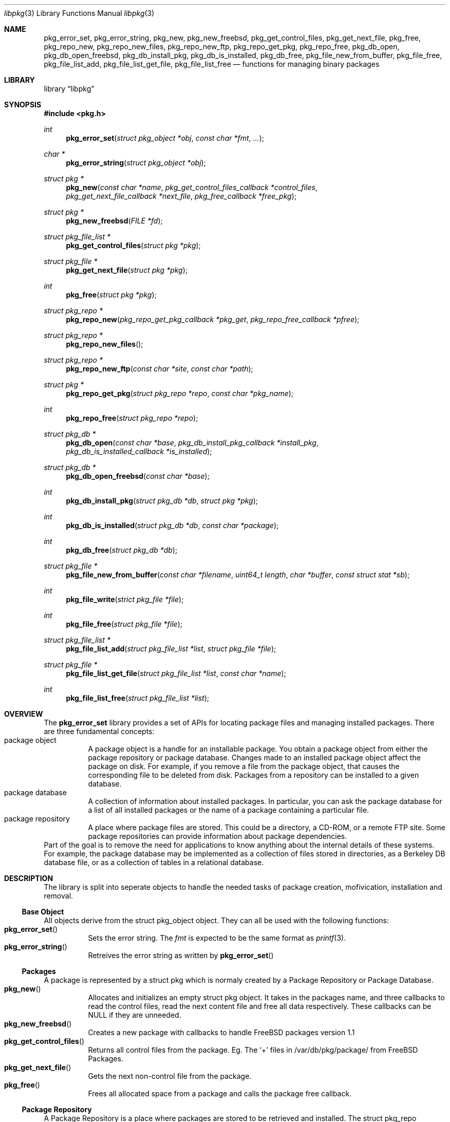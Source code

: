 .\" Copyright (c) 2003 Tim Kientzle
.\" Copyright (c) 2005 Andrew Turner
.\" All rights reserved.
.\"
.\" Redistribution and use in source and binary forms, with or without
.\" modification, are permitted provided that the following conditions
.\" are met:
.\" 1. Redistributions of source code must retain the above copyright
.\"    notice, this list of conditions and the following disclaimer.
.\" 2. Redistributions in binary form must reproduce the above copyright
.\"    notice, this list of conditions and the following disclaimer in the
.\"    documentation and/or other materials provided with the distribution.
.\"
.\" THIS SOFTWARE IS PROVIDED BY THE AUTHOR AND CONTRIBUTORS ``AS IS'' AND
.\" ANY EXPRESS OR IMPLIED WARRANTIES, INCLUDING, BUT NOT LIMITED TO, THE
.\" IMPLIED WARRANTIES OF MERCHANTABILITY AND FITNESS FOR A PARTICULAR PURPOSE
.\" ARE DISCLAIMED.  IN NO EVENT SHALL THE AUTHOR OR CONTRIBUTORS BE LIABLE
.\" FOR ANY DIRECT, INDIRECT, INCIDENTAL, SPECIAL, EXEMPLARY, OR CONSEQUENTIAL
.\" DAMAGES (INCLUDING, BUT NOT LIMITED TO, PROCUREMENT OF SUBSTITUTE GOODS
.\" OR SERVICES; LOSS OF USE, DATA, OR PROFITS; OR BUSINESS INTERRUPTION)
.\" HOWEVER CAUSED AND ON ANY THEORY OF LIABILITY, WHETHER IN CONTRACT, STRICT
.\" LIABILITY, OR TORT (INCLUDING NEGLIGENCE OR OTHERWISE) ARISING IN ANY WAY
.\" OUT OF THE USE OF THIS SOFTWARE, EVEN IF ADVISED OF THE POSSIBILITY OF
.\" SUCH DAMAGE.
.\"
.\" $FreeBSD$
.\"
.Dd September 25, 2005
.Dt libpkg 3
.Os
.Sh NAME
.Nm pkg_error_set ,
.Nm pkg_error_string ,
.Nm pkg_new ,
.Nm pkg_new_freebsd ,
.Nm pkg_get_control_files ,
.Nm pkg_get_next_file ,
.Nm pkg_free ,
.Nm pkg_repo_new ,
.Nm pkg_repo_new_files ,
.Nm pkg_repo_new_ftp ,
.Nm pkg_repo_get_pkg ,
.Nm pkg_repo_free ,
.Nm pkg_db_open ,
.Nm pkg_db_open_freebsd ,
.Nm pkg_db_install_pkg ,
.Nm pkg_db_is_installed ,
.Nm pkg_db_free ,
.Nm pkg_file_new_from_buffer ,
.Nm pkg_file_free ,
.Nm pkg_file_list_add ,
.Nm pkg_file_list_get_file ,
.Nm pkg_file_list_free
.Nd functions for managing binary packages
.Sh LIBRARY
.Lb libpkg
.Sh SYNOPSIS
.In pkg.h
.Ft int
.Fn pkg_error_set "struct pkg_object *obj" "const char *fmt" "..."
.Ft char *
.Fn pkg_error_string "struct pkg_object *obj"
.Ft struct pkg *
.Fn pkg_new "const char *name" "pkg_get_control_files_callback *control_files" "pkg_get_next_file_callback *next_file" "pkg_free_callback *free_pkg"
.Ft struct pkg *
.Fn pkg_new_freebsd "FILE *fd"
.Ft struct pkg_file_list *
.Fn pkg_get_control_files "struct pkg *pkg"
.Ft struct pkg_file *
.Fn pkg_get_next_file "struct pkg *pkg"
.Ft int
.Fn pkg_free "struct pkg *pkg"
.Ft struct pkg_repo *
.Fn pkg_repo_new "pkg_repo_get_pkg_callback *pkg_get" "pkg_repo_free_callback *pfree"
.Ft struct pkg_repo *
.Fn pkg_repo_new_files
.Ft struct pkg_repo *
.Fn pkg_repo_new_ftp "const char *site" "const char *path"
.Ft struct pkg *
.Fn pkg_repo_get_pkg "struct pkg_repo *repo" "const char *pkg_name"
.Ft int
.Fn pkg_repo_free "struct pkg_repo *repo"
.Ft struct pkg_db *
.Fn pkg_db_open "const char *base" "pkg_db_install_pkg_callback *install_pkg" "pkg_db_is_installed_callback *is_installed"
.Ft struct pkg_db *
.Fn pkg_db_open_freebsd "const char *base"
.Ft int
.Fn pkg_db_install_pkg "struct pkg_db *db" "struct pkg *pkg"
.Ft int
.Fn pkg_db_is_installed "struct pkg_db *db" "const char *package"
.Ft int
.Fn pkg_db_free "struct pkg_db *db"
.Ft struct pkg_file *
.Fn pkg_file_new_from_buffer "const char *filename" "uint64_t length" "char *buffer" "const struct stat *sb"
.Ft int
.Fn pkg_file_write "strict pkg_file *file"
.Ft int
.Fn pkg_file_free "struct pkg_file *file"
.Ft struct pkg_file_list *
.Fn pkg_file_list_add "struct pkg_file_list *list" "struct pkg_file *file"
.Ft struct pkg_file *
.Fn pkg_file_list_get_file "struct pkg_file_list *list" "const char *name"
.Ft int
.Fn pkg_file_list_free "struct pkg_file_list *list"
.Sh OVERVIEW
The
.Nm
library provides a set of APIs for locating package
files and managing installed packages.
There are three fundamental concepts:
.Bl -tag -compact -width indent
.It package object
A package object is a handle for an installable package.
You obtain a package object from either the package
repository or package database.
Changes made to an installed package object affect the
package on disk. For example, if you remove a file from the
package object, that causes the corresponding file to be
deleted from disk.
Packages from a repository can be installed to a given
database.
.It package database
A collection of information about installed packages.
In particular, you can ask the package database
for a list of all installed packages or the name of a package
containing a particular file.
.It package repository
A place where package files are stored.
This could be a directory, a CD-ROM, or a remote FTP site.
Some package repositories can provide information
about package dependencies.
.El
Part of the goal is to remove the need for applications to
know anything about the internal details of these systems.
For example, the package database may be implemented as
a collection of files stored in directories, as a Berkeley
DB database file, or as a collection of tables in a relational
database.
.Sh DESCRIPTION
The library is split into seperate objects to handle the
needed tasks of package creation, mofivication,
installation and removal.
.Ss Base Object
All objects derive from the
.Tn struct pkg_object
object. They can all be used with the following functions:
.Bl -tag -compact -width indent
.It Fn pkg_error_set
Sets the error string. The
.Vt fmt
is expected to be the same format as
.Xr printf 3 .
.It Fn pkg_error_string
Retreives the error string as written by
.Fn pkg_error_set
.El
.Ss Packages
A package is represented by a
.Tn struct pkg
which is normaly created by a Package Repository or
Package Database.
.Bl -tag -compact -width indent
.It Fn pkg_new
Allocates and initializes an empty
.Tn struct pkg
object. It takes in the packages name, and three callbacks
to read the control files, read the next content file and
free all data respectively.
These callbacks can be NULL if they are unneeded.
.It Fn pkg_new_freebsd
Creates a new package with callbacks to handle FreeBSD
packages version 1.1
.It Fn pkg_get_control_files
Returns all control files from the package.
Eg. The `+' files in /var/db/pkg/package/ from FreeBSD Packages.
.It Fn pkg_get_next_file
Gets the next non-control file from the package.
.It Fn pkg_free
Frees all allocated space from a package and calls the
package free callback.
.El
.Ss Package Repository
A Package Repository is a place where packages are stored
to be retrieved and installed.
The
.Tn struct pkg_repo
containes the needed callbacks to retrieve retrieve a named
package and free all used memory.
.Bl -tag -compact -width indent
.It Fn pkg_repo_new
Creates an empty
.Tn struct pkg_repo
to retreive files from.
Takes two callbacks to retrieve a named package and free
allocated memory respectively.
.It Fn pkg_repo_new_files
Creates a new
.Tn struct pkg_repo
where the get_pkg callback will create a package from a file.
.It Fn pkg_repo_new_ftp
Created a new
.Tn struct pkg_repo
where the get_pkg callback will use
.Xr fetch 3
to download the package from a FreeBSD package respority on
a FTP site.
If the
.Vt site
argument is NULL it will use the ftp.freebsd.org site.
If the
.Vt path
argument is NULL it will attempt to determine the correct
path to use.
.It Fn pkg_repo_get_pkg
Retrieves the
.Tn struct pkg
with the name
.Vt pkg_name
from the repo.
.It Fn pkg_repo_free
Frees all allocated Memory from the given
.Tn struct pkg_repo
.El
.Ss Package Database
The Package Database is a location where packages can be
installed to and retrieved from.
.Tn struct pkg_db
.Bl -tag -compact -width indent
.It Fn pkg_db_open
Creates a 
.Tn struct pkg_db
with the base set to
.Vt base and callbacks to Install a package and check if a
named package is currently installed respectively.
.It Fn pkg_db_open_freebsd
Creates a
.Tn struct pkg_db
with callbacks to install a FreeBSD package to the
filesystem tree with it's root at
.Vt base .
.It Fn pkg_db_install_pkg
Runs the package install callback to install a package.
.It Fn pkg_db_is_installed
Checks if the named package is installed. Returns PKG_YES if it is installed, PKG_NO if it is uninstalled or PKG_FAIL if there was an error.
.It Fn pkg_db_free
Frees the
.Tn struct pkg_db .
.El
.Ss Package File
The
.Tn struct pkg_file
containes one file.
It can be installed or processed further.
.Bl -tag -compact -width indent
.It Fn pkg_file_new_from_buffer
Creates a
.Tn struct pkg_file
from a NULL-terminated buffer. If
.Vt sb
is non-NULL it will use it to set the correct permisions on
the file.
.It Fn pkg_file_write
writes the file pointed to by
.Vt file
to the correct place relative to the current directory.
.It Fn pkg_file_free
Frees a
.Tn struct pkg_file .
.El
.Ss Package File List
A Package file list contains one or more Package files
within the
.Tn struct pkg_file_list .
It is a singularly linked list.
.Bl -tag -compact -width indent
.It Fn pkg_file_list_add
Returns a new root to a linked list.
.Vt file
is the file to be contained in the list.
.Vt list
will become the next item in the list.
.It Fn pkg_file_list_get_file
Returns the first file named
.Vt name
from
.Vt list .
.It Fn pkg_file_list_free
Frees all items in the list with the head at
.Vt list .
.El

